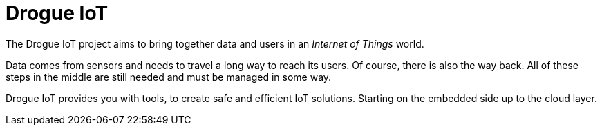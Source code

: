 = Drogue IoT

The Drogue IoT project aims to bring together data and users in an _Internet of Things_ world.

Data comes from sensors and needs to travel a long way to reach its users. Of course, there is also the way back.
All of these steps in the middle are still needed and must be managed in some way.

Drogue IoT provides you with tools, to create safe and efficient IoT solutions. Starting on the embedded side up to
the cloud layer.
